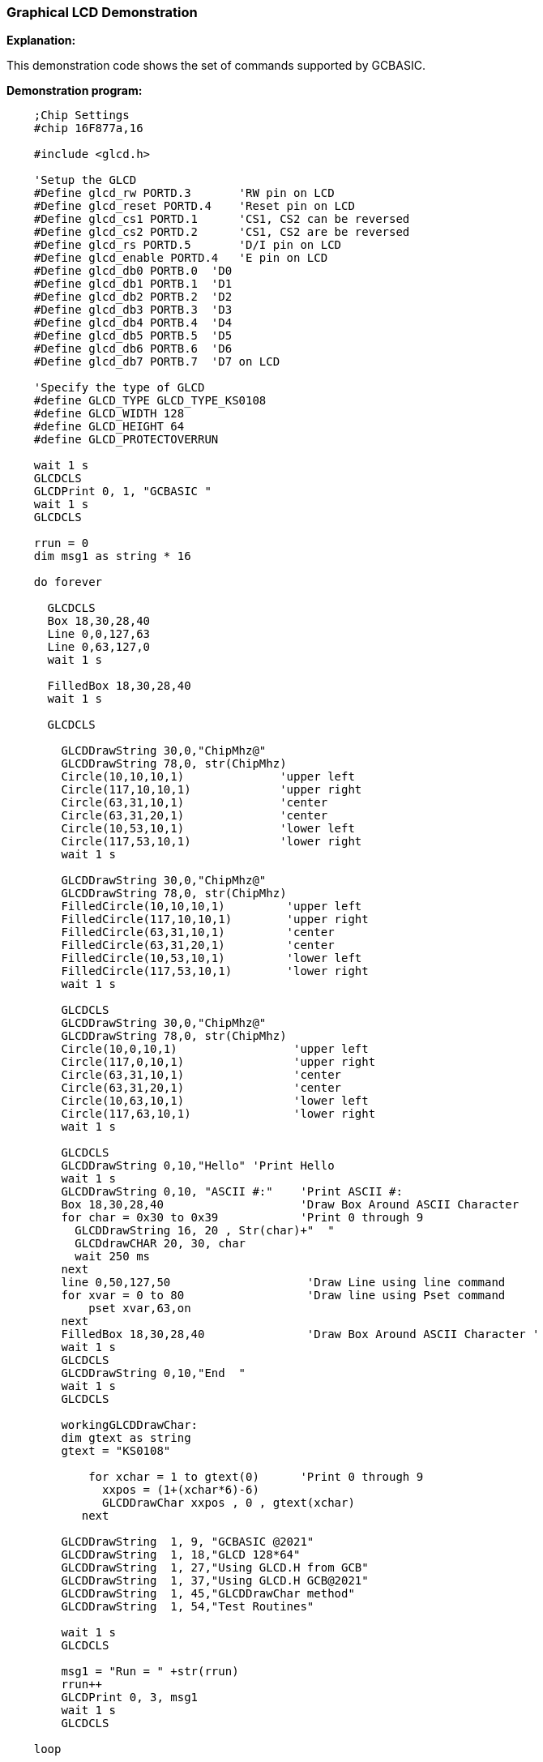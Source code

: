 === Graphical LCD Demonstration

*Explanation:*

This demonstration code shows the set of commands supported by GCBASIC.

*Demonstration program:*

----
    ;Chip Settings
    #chip 16F877a,16

    #include <glcd.h>

    'Setup the GLCD
    #Define glcd_rw PORTD.3       'RW pin on LCD
    #Define glcd_reset PORTD.4    'Reset pin on LCD
    #Define glcd_cs1 PORTD.1      'CS1, CS2 can be reversed
    #Define glcd_cs2 PORTD.2      'CS1, CS2 are be reversed
    #Define glcd_rs PORTD.5       'D/I pin on LCD
    #Define glcd_enable PORTD.4   'E pin on LCD
    #Define glcd_db0 PORTB.0  'D0
    #Define glcd_db1 PORTB.1  'D1
    #Define glcd_db2 PORTB.2  'D2
    #Define glcd_db3 PORTB.3  'D3
    #Define glcd_db4 PORTB.4  'D4
    #Define glcd_db5 PORTB.5  'D5
    #Define glcd_db6 PORTB.6  'D6
    #Define glcd_db7 PORTB.7  'D7 on LCD

    'Specify the type of GLCD
    #define GLCD_TYPE GLCD_TYPE_KS0108
    #define GLCD_WIDTH 128
    #define GLCD_HEIGHT 64
    #define GLCD_PROTECTOVERRUN

    wait 1 s
    GLCDCLS
    GLCDPrint 0, 1, "GCBASIC "
    wait 1 s
    GLCDCLS

    rrun = 0
    dim msg1 as string * 16

    do forever

      GLCDCLS
      Box 18,30,28,40
      Line 0,0,127,63
      Line 0,63,127,0
      wait 1 s

      FilledBox 18,30,28,40
      wait 1 s

      GLCDCLS

        GLCDDrawString 30,0,"ChipMhz@"
        GLCDDrawString 78,0, str(ChipMhz)
        Circle(10,10,10,1)              'upper left
        Circle(117,10,10,1)             'upper right
        Circle(63,31,10,1)              'center
        Circle(63,31,20,1)              'center
        Circle(10,53,10,1)              'lower left
        Circle(117,53,10,1)             'lower right
        wait 1 s

        GLCDDrawString 30,0,"ChipMhz@"
        GLCDDrawString 78,0, str(ChipMhz)
        FilledCircle(10,10,10,1)         'upper left
        FilledCircle(117,10,10,1)        'upper right
        FilledCircle(63,31,10,1)         'center
        FilledCircle(63,31,20,1)         'center
        FilledCircle(10,53,10,1)         'lower left
        FilledCircle(117,53,10,1)        'lower right
        wait 1 s

        GLCDCLS
        GLCDDrawString 30,0,"ChipMhz@"
        GLCDDrawString 78,0, str(ChipMhz)
        Circle(10,0,10,1)                 'upper left
        Circle(117,0,10,1)                'upper right
        Circle(63,31,10,1)                'center
        Circle(63,31,20,1)                'center
        Circle(10,63,10,1)                'lower left
        Circle(117,63,10,1)               'lower right
        wait 1 s

        GLCDCLS
        GLCDDrawString 0,10,"Hello" 'Print Hello
        wait 1 s
        GLCDDrawString 0,10, "ASCII #:"    'Print ASCII #:
        Box 18,30,28,40                    'Draw Box Around ASCII Character
        for char = 0x30 to 0x39            'Print 0 through 9
          GLCDDrawString 16, 20 , Str(char)+"  "
          GLCDdrawCHAR 20, 30, char
          wait 250 ms
        next
        line 0,50,127,50                    'Draw Line using line command
        for xvar = 0 to 80                  'Draw line using Pset command
            pset xvar,63,on
        next
        FilledBox 18,30,28,40               'Draw Box Around ASCII Character '
        wait 1 s
        GLCDCLS
        GLCDDrawString 0,10,"End  "
        wait 1 s
        GLCDCLS

        workingGLCDDrawChar:
        dim gtext as string
        gtext = "KS0108"

            for xchar = 1 to gtext(0)      'Print 0 through 9
              xxpos = (1+(xchar*6)-6)
              GLCDDrawChar xxpos , 0 , gtext(xchar)
           next

        GLCDDrawString  1, 9, "GCBASIC @2021"
        GLCDDrawString  1, 18,"GLCD 128*64"
        GLCDDrawString  1, 27,"Using GLCD.H from GCB"
        GLCDDrawString  1, 37,"Using GLCD.H GCB@2021"
        GLCDDrawString  1, 45,"GLCDDrawChar method"
        GLCDDrawString  1, 54,"Test Routines"

        wait 1 s
        GLCDCLS

        msg1 = "Run = " +str(rrun)
        rrun++
        GLCDPrint 0, 3, msg1
        wait 1 s
        GLCDCLS

    loop
----
*For more help, see*
<<_graphical_lcd_demonstration,Graphical LCD Demonstration>>,
<<_glcdcls,GLCDCLS>>,
<<_glcddrawchar,GLCDDrawChar>>, <<_glcdprint,GLCDPrint>>,
<<_glcdreadbyte,GLCDReadByte>>,
<<_glcdwritebyte,GLCDWriteByte>>, <<_pset,Pset>>

